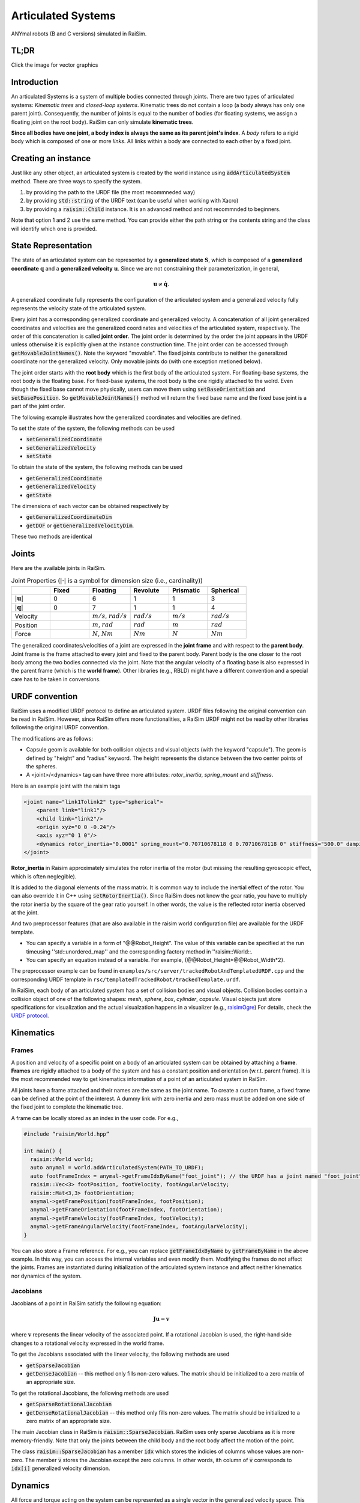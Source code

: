 #############################
Articulated Systems
#############################

.. image:: ../image/anymals.png
    :width: 543
    :height: 423

ANYmal robots (B and C versions) simulated in RaiSim.

TL;DR
=============================

Click the image for vector graphics

.. image:: ../image/articulatedSystem.png
  :target: ../_images/articulatedSystem.pdf
  
Introduction
=============================

An articulated Systems is a system of multiple bodies connected through joints.
There are two types of articulated systems: *Kinematic trees* and *closed-loop systems*. 
Kinematic trees do not contain a loop (a body always has only one parent joint).
Consequently, the number of joints is equal to the number of bodies (for floating systems, we assign a floating joint on the root body).
RaiSim can only simulate **kinematic trees**.

**Since all bodies have one joint, a body index is always the same as its parent joint's index**.
A *body* refers to a rigid body which is composed of one or more *links*. All links within a body are connected to each other by a fixed joint.

Creating an instance
=============================
Just like any other object, an articulated system is created by the world instance using :code:`addArticulatedSystem` method.
There are three ways to specify the system.

1. by providing the path to the URDF file (the most recommneded way)
2. by providing :code:`std::string` of the URDF text (can be useful when working with Xacro)
3. by providing a :code:`raisim::Child` instance. It is an advanced method and not recommnded to beginners.

Note that option 1 and 2 use the same method. 
You can provide either the path string or the contents string and the class will identify which one is provided.

State Representation
=============================
The state of an articulated system can be represented by a **generalized state** :math:`\boldsymbol{S}`, which is composed of a **generalized coordinate** :math:`\boldsymbol{q}` and a **generalized velocity** :math:`\boldsymbol{u}`.
Since we are not constraining their parameterization, in general, 

.. math::

  \begin{equation}
    \boldsymbol{u}\neq\dot{\boldsymbol{q}}.
  \end{equation}

A generalized coordinate fully represents the configuration of the articulated system and a generalized velocity fully represents the velocity state of the articulated system.

Every joint has a corresponding generalized coordinate and generalized velocity.
A concatenation of all joint generalized coordinates and velocities are the generalized coordinates and velocities of the articulated system, respectively.
The order of this concatenation is called **joint order**.
The joint order is determined by the order the joint appears in the URDF unless otherwise it is explicitly given at the instance construction time.
The joint order can be accessed through :code:`getMovableJointNames()`.
Note the keyword "movable".
The fixed joints contribute to neither the generalized coordinate nor the generalized velocity.
Only movable joints do (with one exception metioned below). 

The joint order starts with the **root body** which is the first body of the articulated system. 
For floating-base systems, the root body is the floating base.
For fixed-base systems, the root body is the one rigidly attached to the wolrd.
Even though the fixed base cannot move physically, users can move them using :code:`setBaseOrientation` and :code:`setBasePosition`.
So :code:`getMovableJointNames()` method will return the fixed base name and the fixed base joint is a part of the joint order.

The following example illustrates how the generalized coordinates and velocities are defined.

To set the state of the system, the following methods can be used

* :code:`setGeneralizedCoordinate`
* :code:`setGeneralizedVelocity`
* :code:`setState`

To obtain the state of the system, the following methods can be used

* :code:`getGeneralizedCoordinate`
* :code:`getGeneralizedVelocity`
* :code:`getState`

The dimensions of each vector can be obtained respectively by

* :code:`getGeneralizedCoordinateDim`
* :code:`getDOF` or :code:`getGeneralizedVelocityDim`. 

These two methods are identical

.. _articulated_systems:

Joints
=============================

Here are the available joints in RaiSim.

.. list-table:: Joint Properties (:math:`|\cdot|` is a symbol for dimension size (i.e., cardinality))
   :widths: 14 14 15 14 14 14
   :header-rows: 1

   * -
     - Fixed
     - Floating
     - Revolute
     - Prismatic
     - Spherical
   * - :math:`|\boldsymbol{u}|`
     - 0
     - 6
     - 1
     - 1
     - 3
   * - :math:`|\boldsymbol{q}|`
     - 0
     - 7
     - 1
     - 1
     - 4
   * - Velocity
     -
     - :math:`m/s`, :math:`rad/s`
     - :math:`rad/s`
     - :math:`m/s`
     - :math:`rad/s`
   * - Position
     -
     - :math:`m`, :math:`rad`
     - :math:`rad`
     - :math:`m`
     - :math:`rad`
   * - Force
     -
     - :math:`N`, :math:`Nm`
     - :math:`Nm`
     - :math:`N`
     - :math:`Nm`

The generalized coordinates/velocities of a joint are expressed in the **joint frame** and with respect to the **parent body**.
Joint frame is the frame attached to every joint and fixed to the parent body.
Parent body is the one closer to the root body among the two bodies connected via the joint.
Note that the angular velocity of a floating base is also expressed in the parent frame (which is the **world frame**).
Other libraries (e.g., RBLD) might have a different convention and a special care has to be taken in conversions.


URDF convention
=============================
RaiSim uses a modified URDF protocol to define an articulated system.
URDF files following the original convention can be read in RaiSim.
However, since RaiSim offers more functionalities, a RaiSim URDF might not be read by other libraries following the original URDF convention.

The modifications are as follows:

* Capsule geom is available for both collision objects and visual objects (with the keyword "capsule"). The geom is defined by "height" and "radius" keyword. The height represents the distance between the two center points of the spheres.

* A <joint>/<dynamics> tag can have three more attributes: *rotor_inertia*, *spring_mount* and *stiffness*.

Here is an example joint with the raisim tags

.. code-block:: xml

    <joint name="link1Tolink2" type="spherical">
        <parent link="link1"/>
        <child link="link2"/>
        <origin xyz="0 0 -0.24"/>
        <axis xyz="0 1 0"/>
        <dynamics rotor_inertia="0.0001" spring_mount="0.70710678118 0 0.70710678118 0" stiffness="500.0" damping="3."/>
    </joint>

**Rotor_inertia** in Raisim approximately simulates the rotor inertia of the motor (but missing the resulting gyroscopic effect, which is often neglegible).

It is added to the diagonal elements of the mass matrix.
It is common way to include the inertial effect of the rotor.
You can also override it in C++ using :code:`setRotorInertia()`.
Since RaiSim does not know the gear ratio, you have to multiply the rotor inertia by the square of the gear ratio yourself.
In other words, the value is the reflected rotor inertia observed at the joint.

And two preprocessor features (that are also available in the raisim world configuration file) are available for the URDF template.

* You can specify a variable in a form of "@@Robot_Height". The value of this variable can be specified at the run timeusing ''std::unordered_map'' and the corresponding factory method in ''raisim::World::.

* You can specify an equation instead of a variable. For example, {@@Robot_Height*@@Robot_Width*2}.

The preprocessor example can be found in ``examples/src/server/trackedRobotAndTemplatedURDF.cpp`` and the corresponding URDF template in ``rsc/templatedTrackedRobot/trackedTemplate.urdf``.


In RaiSim, each body of an articulated system has a set of collision bodies and visual objects.
Collision bodies contain a collision object of one of the following shapes: *mesh*, *sphere*, *box*, *cylinder*, *capsule*.
Visual objects just store specifications for visualization and the actual visualzation happens in a visualizer (e.g., `raisimOgre <https://github.com/leggedrobotics/raisimOgre>`_)
For details, check the `URDF protocol <http://wiki.ros.org/urdf/XML>`_.

Kinematics
=============================

Frames
****************************

A position and velocity of a specific point on a body of an articulated system can be obtained by attaching a **frame**.
**Frames** are rigidly attached to a body of the system and has a constant position and orientation (w.r.t. parent frame).
It is the most recommended way to get kinematics information of a point of an articulated system in RaiSim.

All joints have a frame attached and their names are the same as the joint name.
To create a custom frame, a fixed frame can be defined at the point of the interest.
A dummy link with zero inertia and zero mass must be added on one side of the fixed joint to complete the kinematic tree.

A frame can be locally stored as an index in the user code. For e.g.,

.. code-block:: c

  #include “raisim/World.hpp”

  int main() {
    raisim::World world;
    auto anymal = world.addArticulatedSystem(PATH_TO_URDF);
    auto footFrameIndex = anymal->getFrameIdxByName("foot_joint"); // the URDF has a joint named "foot_joint"
    raisim::Vec<3> footPosition, footVelocity, footAngularVelocity;
    raisim::Mat<3,3> footOrientation;
    anymal->getFramePosition(footFrameIndex, footPosition);
    anymal->getFrameOrientation(footFrameIndex, footOrientation);
    anymal->getFrameVelocity(footFrameIndex, footVelocity);
    anymal->getFrameAngularVelocity(footFrameIndex, footAngularVelocity);
  }

You can also store a Frame reference. 
For e.g., you can replace :code:`getFrameIdxByName` by :code:`getFrameByName` in the above example.
In this way, you can access the internal variables and even modify them.
Modifying the frames do not affect the joints.
Frames are instantiated during initialization of the articulated system instance and affect neither kinematics nor dynamics of the system.

Jacobians
****************************
Jacobians of a point in RaiSim satisfy the following equation:

.. math::

  \begin{equation}
    \boldsymbol{J}\boldsymbol{u} = \boldsymbol{v}
  \end{equation}

where :math:`\boldsymbol{v}` represents the linear velocity of the associated point.
If a rotational Jacobian is used, the right-hand side changes to a rotational velocity expressed in the world frame.

To get the Jacobians associated with the linear velocity, the following methods are used

* :code:`getSparseJacobian`
* :code:`getDenseJacobian` -- this method only fills non-zero values. The matrix should be initialized to a zero matrix of an appropriate size.

To get the rotational Jacobians, the following methods are used

* :code:`getSparseRotationalJacobian`
* :code:`getDenseRotationalJacobian` -- this method only fills non-zero values. The matrix should be initialized to a zero matrix of an appropriate size.

The main Jacobian class in RaiSim is :code:`raisim::SparseJacobian`. 
RaiSim uses only sparse Jacobians as it is more memory-friendly.
Note that only the joints between the child body and the root body affect the motion of the point.

The class :code:`raisim::SparseJacobian` has a member :code:`idx` which stores the indicies of columns whose values are non-zero.
The member :code:`v` stores the Jacobian except the zero columns.
In other words, ith column of :code:`v` corresponds to :code:`idx[i]` generalized velocity dimension.

Dynamics
=============================
All force and torque acting on the system can be represented as a single vector in the generalized velocity space.
This representation is called **generalized force** :math:`\boldsymbol{\tau}`.
Just like in a Cartesian coordiate (i.e., x, y, z axes), the power exerted by an articulated system is computed as a dot product of generalized force and generalized velocity (i.e., :math:`\boldsymbol{u}\cdot\boldsymbol{\tau}`).

We can also combine the mass and inertia of the whole articulated system and represent them in a single matrix.
This matrix is called **mass matrix** or **inertia matrix** and denoted by :math:`\boldsymbol{M}`. 
A mass matrix represents how much the articulated system resists change in generalized velocities.
Naively speaking, a large mass matrix means that the articulated system experiences a low velocity change for a given generalized force.

The total kinetic energy of the system is computed as :math:`\frac{1}{2}\boldsymbol{u}^T\boldsymbol{M}\boldsymbol{u}`.
This quantity can be obtained by :code:`getKineticEnergy()`.

The total potential energy due to the gravity is a sum of :math:`mgh` for all bodies.
This quantity can be obtained by :code:`getPotentialEnergy()`.
Note that the gravity has to be specified since only the world has the gravity vector.

The equation of motion of an articulated system is shown below:

.. math::

  \begin{equation}
     \boldsymbol{\tau} = \boldsymbol{M}(\boldsymbol{q})\dot{\boldsymbol{u}} + \boldsymbol{h}(\boldsymbol{q}, \boldsymbol{u}).
  \end{equation}

Here :math:`\boldsymbol{h}` is called a **non-linear term**. 
There are three sources of force that contributes to the non-linear term: gravity, coriolis, and centrifugal force.
It is rarely useful to compute the gravity contribution to the nonlinear term alone.
However, if it is needed, the easiest way is to make the same robot in another world with zero velocity.
If the generalized velocity is zero, the coriolis and centrifugal contributions are zero.

The following methods are used to obtain dynamic quantities

* :code:`getMassMatrix()`
* :code:`getNonlinearities()`
* :code:`getInverseMassMatrix()`

PD Controller
=============================
When naively implemented, a PD controller can often make a robot unstable.
However, this is often not so bad for robotics since this instability is also present in the real system (discrete-time control system).

For other applications like animation and graphics, it is often desirable to have a stable PD controller when a user wants to keep the time step small.
Therefore, this PD controller exploits a more stable integration scheme and can have much smaller time step than a naive implementation.

**This PD controller does not respect the actuation limits of the robot**.
It uses an implicit integration scheme and we do not even compute the actual torque that is applied to the joints.

To use this PD controller, you have to set the desirable control gains first

.. code-block:: c

  Eigen::VectorXd pGain(robot->getDOF()), dGain(robot->getDOF());
  pGain<< ...; // set your proportional gain values here
  dGain<< ...; // set your differential gain values here
  robot->setPdGains(pGain, dGain);

Note that **the dimension of the pGain vector is the same as that of the generalized velocity NOT that of the coordinate**.

Finally, the target position and the velocity can set as below

.. code-block:: c

  Eigen::VectorXd pTarget(robot->getGeneralizedCoordinateDim()), vTarget(robot->getDOF());
  pTarget<< ...; // set your position target
  vTarget<< ...; // set your velocity target
  robot->setPdTarget(pTarget, vTarget);

Here, **the dimension of the pTarget vector is the same as that of the generalized coordinate NOT that of the velocity**.
This is confusing and might seem inconsistent.
However, this is a valid convention.
The only reason that the two dimensions differ is quaternions.
The quaternion target is represented by a quaternion whereas the virtual spring stiffness between the two orientations can be represented by a 3D vector, which is composed of motions in each angular velocity components.

A feedforward force term can be added by :code:`setGeneralizedForce()` if desired.
This term is set to zero by default.
Note that this value is stored in the class instance and does not change unless the user specifies it so.
If this feedforward force should be applied for a single time step, it should be set to zero in the subsequent control loop (after :code:`integrate()` call of the world).

The theory of the implemented PD controller can be found in chapter 1.2 of this `article <https://www.overleaf.com/read/dbqbgcnhzykq>`_. 
This document is only for advanced users and it is not necessary to use RaiSim.

Integration Steps
=============================
Integration of an articulated systems is performed in two stages: :code:`integrate1` and :code:`integrate2`

The following steps are performed in :code:`integrate1`

1. If the time step is changed, update the damping of the mass matrix (which reflects effective inertial increase due to springs, dampers and PD gains)
2. Update positions of the collision bodies
3. Detect collisions (called by the world instance)
4. The world assigns contacts on each object and computes the contact normal
5. Compute the mass matrix, nonlinear term and inverse inertia matrix
6. Compute (Sparse) Jacobians of contacts

After this step, all kinematic/dynamic proerpties are computed at this stage. 
Users can access them if they are necessary for the controller.
Next, :code:`integrate2` computes the rest of the simulation.

7. Compute contact Properties
8. Compute PD controller (if used), add it to the feedforward force and bound it by the limits
9. Compute generalized forces due to springs and external forces/torques
10. Contact solver (called by the world instance)
11. Integrate the velocity
12. Integrate the position (in a semi-implicit way)

Get and Modify Robot Description in code
============================================
RaiSim allows users modify most of the robot parameters freely in code.
This allows users to create randomized robot model, which might be useful for AI applications (i.e., **dynamic randomization**).
Note that a random model might be kinematically and dynamically unrealistic.
For example, joints can be locked by collision bodies.
In such cases, simulation cannot be performed reliably and it is advised to carefully check randomly generated robot models.

Here is a list of modifiable kinematic/dynamic parameters.

* **Joint Position (relative to the parent joint) Expressed in the Parent Frame**

:code:`getJointPos_P` method returns (a non-const reference to) a :code:`std::vector` of position vectors from the parent joint to the child joint expressed in the respective parent joint frames.
This should be changed with care since it can result in unrealistic collision geometry.
**This method does not change the position of the end-effector with respect to its parent** as the position of the last link is defined by the collision body position, not by the joint position.
The elements are ordered by the joint indicies.

* **Joint Axis in the Parent Frame**

:code:`getJointAxis_P` method returns (a non-const reference to) a :code:`std::vector` of joint axes expressed in the respective parent joint frame.
This method should also be changed with care.
The elements are ordered by the joint indicies.

* **Mass of the Links**

:code:`getMass` method returns (a non-const reference to) a :code:`std::vector` of link masses.
**IMPORTANT! You must call :code:`updateMassInfo`** after changing mass values.
The elements are ordered by the body indicies (which is the same as the joint indicies in RaiSim).

* **Center of Mass Position**

:code:`getBodyCOM_B` method returns (a non-const reference to) a :code:`std::vector` of the COM of the bodies.
The elements are ordered by the body indices.

* **Link Inertia**

:code:`getInertia` method returns (a non-const reference to) a :code:`std::vector` of link inertia.
The elements are ordered by the body indicies.

* **Collision Bodies**

:code:`getCollisionBodies` method returns (a non-const reference to) a :code:`std::vector` of the collision bodies.
This vector contains all collision bodies associated with the articulated system.

:code:`getCollisionBody` method returns a specific collision body instead.
All collision bodies are named "LINK_NAME" + "/INDEX". 
For example, the 2nd collision body of a link named "FOOT" is named "FOOT/1" (1 because the index starts from 0).

The collision bodies is a class that contains position/orientation offset from the parent joint frame, name, parent body index, and ODE collision pointer (:code:`dGeomID`, retrieved using :code:`getCollisionObject`).
The collision geom can be modified using ODE methods (`ODE manual <http://ode.org/wiki/index.php?title=Manual>`_).
Users can also modify the material of the collision body.
This material affects the contact dynamics.

Apply External Forces/torques
=============================
The following two methods are used to apply external force and torque respectively

* :code:`setExternalForce`
* :code:`setExternalTorque`

Collision
==============================
Apart from the collision mask and collision group set in the world, users can also disable a collision between a certain pair of the links with :code:`ignoreCollisionBetween`.

Types of Indicies
=============================
ArticulatedSystem class contains multiple types of indicies. To query a specific quantity, you have to provide an index of the right type. Here are the types of indicies in Articulated Systems

* **Body/Joint Index**: All fixed bodies are combined to a single movable body. Each movable body has a unique body index. Because there is a movable joint associated with a movable body, there is a 1-to-1 mapping between the joints and the bodies and they share the same index. For a fixed-base system, the first body rigidly fixed to the world is body-0. For a floating-base system, the floating base is body-0.
* **Generalized Velocity (DOF) Index**: All joints are mapped to a specific set of generalized velocity indicies.
* **Generalized Coordinate Index**:
* **Frame Index**:

Conversions Between Indicies
*****************************
* A body index to a generalized velocity index: :code:`ArticulatedSystem::getMappingFromBodyIndexToGeneralizedVelocityIndex()`
* A body index to a generalized coordinate index: :code:`ArticulatedSystem::getMappingFromBodyIndexToGeneralizedCoordinateIndex()`

API
====


.. doxygenclass:: raisim::ArticulatedSystem
   :members:


